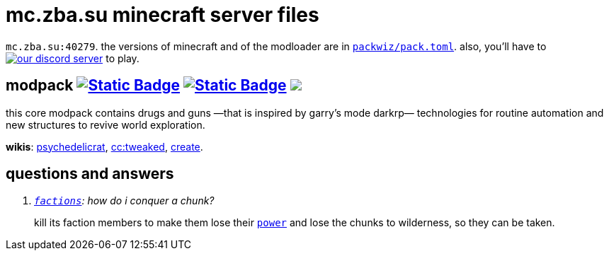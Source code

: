 // commonly used url parts
:h: https://
:discord-invite: {h}discord.gg/
:shield: {h}img.shields.io/
:ds: ?logo=discord&style=flat-square

// aliases
:d: {discord-invite}
:s: {shield}

// ---- end of initial attributes entries ----


# mc.zba.su minecraft server files

`mc.zba.su:40279`. 
the versions of minecraft and of the modloader are in {h}github.com/zaboal/zba_mc/blob/main/packwiz/pack.toml#L11[`packwiz/pack.toml`].
also, you'll have to {d}6NUGKfCSS6[image:{s}discord/1065230041023258676{ds}&label=join+our+discord+server[our discord server]] to play.
 

## modpack {h}modrinth.com/modpack/mc.zba.su/versions[image:{s}badge/.mrpack-gray?style=flat-square[Static Badge]] {h}fabulously-optimized.github.io/mrpack-to-zip/?project=kqFCikd7[image:{s}badge/.zip-gray?style=flat-square[Static Badge]] pass:[<a href="modrinth://modpack/kqFCikd7"><img src="https://img.shields.io/modrinth/dt/kqFCikd7?logo=modrinth&style=flat-square&label=open+in+modrinth"></a>]

this core modpack contains drugs and guns
—that is inspired by garry's mode darkrp—
technologies for routine automation 
and new structures to revive world exploration.

*wikis*: 
    {h}github.com/sollace/psychedelicraft/wiki[psychedelicrat],
    {h}tweaked.cc[cc:tweaked],
    {h}modrinth.com/mod/create-fabric[create].


## questions and answers

[qanda]
{h}github.com/ickerio/factions[`factions`]: how do i conquer a chunk?::
kill its faction members to make them lose their {h}factions.support/introduction/#power[`power`] and lose the chunks to wilderness, so they can be taken.